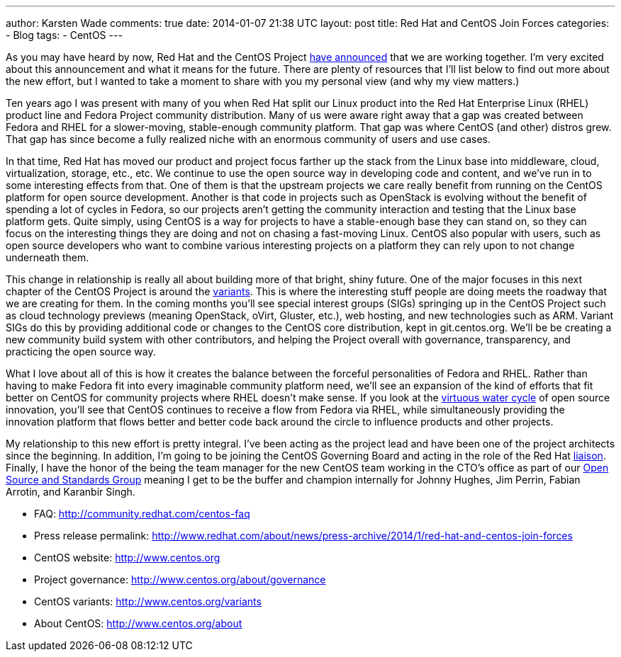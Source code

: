 ---
author: Karsten Wade
comments: true
date: 2014-01-07 21:38 UTC
layout: post
title: Red Hat and CentOS Join Forces
categories:
- Blog
tags:
- CentOS
---

As you may have heard by now, Red Hat and the CentOS Project http://www.redhat.com/about/news/press-archive/2014/1/red-hat-and-centos-join-forces[have announced] that we are working together. I'm very excited about this announcement and what it means for the future. There are plenty of resources that I'll list below to find out more about the new effort, but I wanted to take a moment to share with you my personal view (and why my view matters.)

Ten years ago I was present with many of you when Red Hat split our Linux product into the Red Hat Enterprise Linux (RHEL) product line and Fedora Project community distribution. Many of us were aware right away that a gap was created between Fedora and RHEL for a slower-moving, stable-enough community platform. That gap was where CentOS (and other) distros grew. That gap has since become a fully realized niche with an enormous community of users and use cases.

In that time, Red Hat has moved our product and project focus farther up the stack from the Linux base into middleware, cloud, virtualization, storage, etc., etc. We continue to use the open source way in developing code and content, and we've run in to some interesting effects from that. One of them is that the upstream projects we care really benefit from running on the CentOS platform for open source development. Another is that code in projects such as OpenStack is evolving without the benefit of spending a lot of cycles in Fedora, so our projects aren't getting the community interaction and testing that the Linux base platform gets. Quite simply, using CentOS is a way for projects to have a stable-enough base they can stand on, so they can focus on the interesting things they are doing and not on chasing a fast-moving Linux. CentOS also popular with users, such as open source developers who want to combine various interesting projects on a platform they can rely upon to not change underneath them.

This change in relationship is really all about building more of that bright, shiny future. One of the major focuses in this next chapter of the CentOS Project is around the http://www.centos.org/variants[variants]. This is where the interesting stuff people are doing meets the roadway that we are creating for them. In the coming months you'll see special interest groups (SIGs) springing up in the CentOS Project such as cloud technology previews (meaning OpenStack, oVirt, Gluster, etc.), web hosting, and new technologies such as ARM. Variant SIGs do this by providing additional code or changes to the CentOS core distribution, kept in git.centos.org. We'll be be creating a new community build system with other contributors, and helping the Project overall with governance, transparency, and practicing the open source way.

What I love about all of this is how it creates the balance between the forceful personalities of Fedora and RHEL. Rather than having to make Fedora fit into every imaginable community platform need, we'll see an expansion of the kind of efforts that fit better on CentOS for community projects where RHEL doesn't make sense. If you look at the http://iquaid.org/2013/05/29/the-virtuous-water-cycle-updating-an-old-analogy[virtuous water cycle] of open source innovation, you'll see that CentOS continues to receive a flow from Fedora via RHEL, while simultaneously providing the innovation platform that flows better and better code back around the circle to influence products and other projects.

My relationship to this new effort is pretty integral. I've been acting as the project lead and have been one of the project architects since the beginning. In addition, I'm going to be joining the CentOS Governing Board and acting in the role of the Red Hat http://www.centos.org/about/governance/board-responsibilities/#red-hat-liaison-responsibilities[liaison]. Finally, I have the honor of the being the team manager for the new CentOS team working in the CTO's office as part of our http://community.redhat.com[Open Source and Standards Group] meaning I get to be the buffer and champion internally for Johnny Hughes, Jim Perrin, Fabian Arrotin, and Karanbir Singh.

* FAQ: http://community.redhat.com/centos-faq
* Press release permalink: http://www.redhat.com/about/news/press-archive/2014/1/red-hat-and-centos-join-forces
* CentOS website: http://www.centos.org
* Project governance: http://www.centos.org/about/governance
* CentOS variants: http://www.centos.org/variants
* About CentOS: http://www.centos.org/about